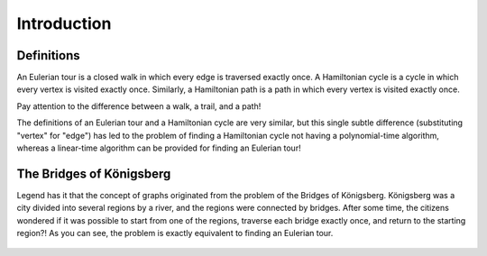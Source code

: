 Introduction
============

Definitions
-----------

An Eulerian tour is a closed walk in which every edge is traversed exactly once.
A Hamiltonian cycle is a cycle in which every vertex is visited exactly once. Similarly, a Hamiltonian path is a path in which every vertex is visited exactly once.

Pay attention to the difference between a walk, a trail, and a path!

The definitions of an Eulerian tour and a Hamiltonian cycle are very similar, but this single subtle difference (substituting "vertex" for "edge") has led to the problem of finding a Hamiltonian cycle not having a polynomial-time algorithm, whereas a linear-time algorithm can be provided for finding an Eulerian tour!

The Bridges of Königsberg
----------------

Legend has it that the concept of graphs originated from the problem of the Bridges of Königsberg.
Königsberg was a city divided into several regions by a river, and the regions were connected by bridges. After some time, the citizens wondered if it was possible to start from one of the regions, traverse each bridge exactly once, and return to the starting region?!
As you can see, the problem is exactly equivalent to finding an Eulerian tour.

.. figure:: /_static/Konigsberg_Bridges.png
   :width: 50%
   :align: center
   :alt: If the user's internet is trash, this appears

.. figure:: /_static/dot/Konigsberg_Graph.svg
   :width: 35%
   :align: center
   :alt: If the user's internet is trash, this appears